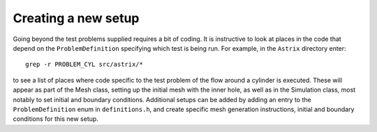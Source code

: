 Creating a new setup
=========================

Going beyond the test problems supplied requires a bit of
coding. It is instructive to look at places in the code that depend on
the ``ProblemDefinition`` specifying which test is being run. For
example, in the ``Astrix`` directory enter::

  grep -r PROBLEM_CYL src/astrix/*

to see a list of places where code specific to the test problem of the
flow around a cylinder is executed. These will appear as part of the
Mesh class, setting up the initial mesh with the inner hole, as well
as in the Simulation class, most notably to set initial and boundary
conditions. Additional setups can be added by adding an entry to the
``ProblemDefinition`` enum in ``definitions.h``, and create specific
mesh generation instructions, initial and boundary conditions for this
new setup.
